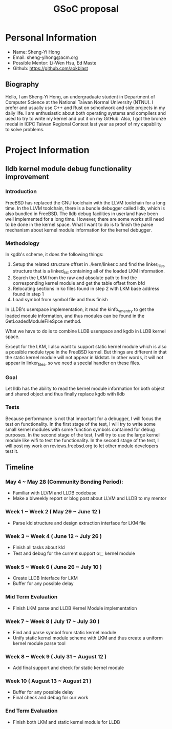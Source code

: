 #+TITLE: GSoC proposal

* Personal Information

+ Name: Sheng-Yi Hong
+ Email: sheng-yihong@acm.org
+ Possible Mentor: Li-Wen Hsu, Ed Maste
+ Github: https://github.com/aokblast

** Biography

Hello, I am Sheng-Yi Hong, an undergraduate student in Department of Computer Science at the National Taiwan Normal University (NTNU).
I prefer and usually use C++ and Rust on schoolwork and side projects in my daily life.
I am enthusiastic about both operating systems and compilers and used to try to write my kernel and put it on my GitHub.
Also, I got the bronze medal in ICPC Taiwan Regional Contest last year as proof of my capability to solve problems.

* Project Information

** lldb kernel module debug functionality improvement

*** Introduction

FreeBSD has replaced the GNU toolchain with the LLVM toolchain for a long time. In the LLVM toolchain, there is a bundle debugger called lldb, which is also bundled in FreeBSD.
The lldb debug facilities in userland have been well implemented for a long time. However, there are some works still need to be done in the kernel space.
What I want to do is to finish the parse mechanism about kernel module information for the kernel debugger.

*** Methodology

In kgdb's scheme, it does the following things:

1. Setup the related structure offset in ./kern/linker.c and find the linker_files structure that is a linked_list containing all of the loaded LKM information.
2. Search the LKM from the raw and absolute path to find the corresponding kernel module and get the table offset from bfd
3. Relocating sections in ko files found in step 2 with LKM base address found in step 1
4. Load symbol from symbol file and thus finish

In LLDB's userspace implementation, it read the kinfo_vmentry to get the loaded module information, and thus modules can be found in the GetLoadedModuleFileSpce method.

What we have to do is to combine LLDB userspace and kgdb in LLDB kernel space.

Except for the LKM, I also want to support static kernel module which is also a possible module type in the FreeBSD kernel.
But things are different in that the static kernel module will not appear in kldstat. In other words, it will not appear in linker_files, so we need a special handler on these files.

*** Goal

Let lldb has the ability to read the kernel module information for both object and shared object and thus finally replace kgdb with lldb

*** Tests

Because performance is not that important for a debugger, I will focus the test on functionality.
In the first stage of the test, I will try to write some small kernel modules with some function symbols contained for debug purposes.
In the second stage of the test, I will try to use the large kernel module like wifi to test the functionality.
In the second stage of the test, I will post my work on reviews.freebsd.org to let other module developers test it.

** Timeline

*** May 4 ~ May 28 (Community Bonding Period):

+ Familiar with LLVM and LLDB codebase
+ Make a biweekly report or blog post about LLVM and LLDB to my mentor

*** Week 1 ~ Week 2 ( May 29 ~ June 12 )

+ Parse kld structure and design extraction interface for LKM file

*** Week 3 ~ Week 4 ( June 12 ~ July 26 )

+ Finish all tasks about kld
+ Test and debug for the current support oㄈ kernel module

*** Week 5 ~ Week 6 ( June 26 ~ July 10 )

+ Create LLDB Interface for LKM
+ Buffer for any possible delay

*** Mid Term Evaluation

+ Finish LKM parse and LLDB Kernel Module implementation

*** Week 7 ~ Week 8 ( July 17 ~ July 30 )

+ Find and parse symbol from static kernel module
+ Unify static kernel module scheme with LKM and thus create a uniform kernel module parse tool

*** Week 8 ~ Week 9 ( July 31 ~ August 12 )

+ Add final support and check for static kernel module

*** Week 10 ( August 13 ~ August 21 )

+ Buffer for any possible delay
+ Final check and debug for our work

*** End Term Evaluation

+ Finish both LKM and static kernel module for LLDB

